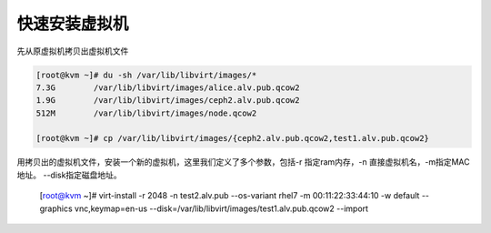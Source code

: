 快速安装虚拟机
######################


先从原虚拟机拷贝出虚拟机文件

.. code-block:: bash

    [root@kvm ~]# du -sh /var/lib/libvirt/images/*
    7.3G	/var/lib/libvirt/images/alice.alv.pub.qcow2
    1.9G	/var/lib/libvirt/images/ceph2.alv.pub.qcow2
    512M	/var/lib/libvirt/images/node.qcow2

    [root@kvm ~]# cp /var/lib/libvirt/images/{ceph2.alv.pub.qcow2,test1.alv.pub.qcow2}



用拷贝出的虚拟机文件，安装一个新的虚拟机，这里我们定义了多个参数，包括-r 指定ram内存，-n 直接虚拟机名，-m指定MAC地址。 --disk指定磁盘地址。

    [root@kvm ~]# virt-install -r 2048 -n test2.alv.pub --os-variant rhel7 -m 00:11:22:33:44:10 -w default --graphics vnc,keymap=en-us --disk=/var/lib/libvirt/images/test1.alv.pub.qcow2 --import